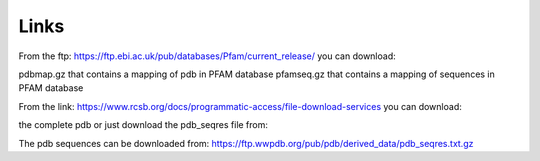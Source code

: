 Links
=====

From the ftp:
https://ftp.ebi.ac.uk/pub/databases/Pfam/current_release/ you can download:

pdbmap.gz that contains a mapping of pdb in PFAM database
pfamseq.gz that contains a mapping of sequences in PFAM database
  
From the link:
https://www.rcsb.org/docs/programmatic-access/file-download-services you can download:

the complete pdb or just download the pdb_seqres file from:

The pdb sequences can be downloaded from:
https://ftp.wwpdb.org/pub/pdb/derived_data/pdb_seqres.txt.gz
  
